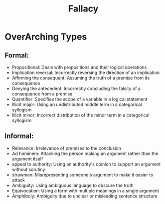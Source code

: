 :PROPERTIES:
:ID:       3cff5aa2-c934-4eaa-90b3-019d1888aaf8
:END:
#+title: Fallacy


* OverArching Types
** Formal:
  - Propositional: Deals with propositions and their logical operations
  - Implication reversal: Incorrectly reversing the direction of an implication
  - Affirming the consequent: Assuming the truth of a premise from its consequence
  - Denying the antecedent: Incorrectly concluding the falsity of a consequence from a premise
  - Quantifier: Specifies the scope of a variable in a logical statement
  - Illicit major: Using an undistributed middle term in a categorical syllogism
  - Illicit minor: Incorrect distribution of the minor term in a categorical syllogism
** Informal:
  - Relevance: Irrelevance of premises to the conclusion
  - Ad hominem: Attacking the person making an argument rather than the argument itself
  - appeal to authority: Using an authority's opinion to support an argument without scrutiny
  - strawman: Misrepresenting someone's argument to make it easier to attack
  - Ambiguity: Using ambiguous language to obscure the truth
  - Equivocation: Using a term with multiple meanings in a single argument
  - Amphiboly: Ambiguity due to unclear or misleading sentence structure
